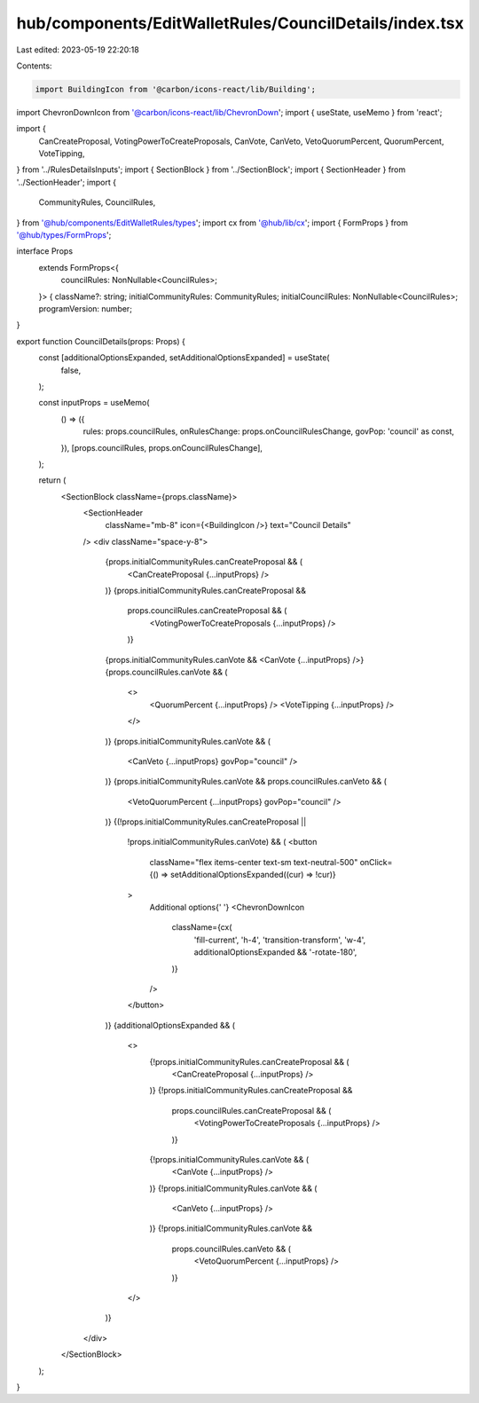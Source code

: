 hub/components/EditWalletRules/CouncilDetails/index.tsx
=======================================================

Last edited: 2023-05-19 22:20:18

Contents:

.. code-block:: tsx

    import BuildingIcon from '@carbon/icons-react/lib/Building';
import ChevronDownIcon from '@carbon/icons-react/lib/ChevronDown';
import { useState, useMemo } from 'react';

import {
  CanCreateProposal,
  VotingPowerToCreateProposals,
  CanVote,
  CanVeto,
  VetoQuorumPercent,
  QuorumPercent,
  VoteTipping,
} from '../RulesDetailsInputs';
import { SectionBlock } from '../SectionBlock';
import { SectionHeader } from '../SectionHeader';
import {
  CommunityRules,
  CouncilRules,
} from '@hub/components/EditWalletRules/types';
import cx from '@hub/lib/cx';
import { FormProps } from '@hub/types/FormProps';

interface Props
  extends FormProps<{
    councilRules: NonNullable<CouncilRules>;
  }> {
  className?: string;
  initialCommunityRules: CommunityRules;
  initialCouncilRules: NonNullable<CouncilRules>;
  programVersion: number;
}

export function CouncilDetails(props: Props) {
  const [additionalOptionsExpanded, setAdditionalOptionsExpanded] = useState(
    false,
  );

  const inputProps = useMemo(
    () => ({
      rules: props.councilRules,
      onRulesChange: props.onCouncilRulesChange,
      govPop: 'council' as const,
    }),
    [props.councilRules, props.onCouncilRulesChange],
  );

  return (
    <SectionBlock className={props.className}>
      <SectionHeader
        className="mb-8"
        icon={<BuildingIcon />}
        text="Council Details"
      />
      <div className="space-y-8">
        {props.initialCommunityRules.canCreateProposal && (
          <CanCreateProposal {...inputProps} />
        )}
        {props.initialCommunityRules.canCreateProposal &&
          props.councilRules.canCreateProposal && (
            <VotingPowerToCreateProposals {...inputProps} />
          )}
        {props.initialCommunityRules.canVote && <CanVote {...inputProps} />}
        {props.councilRules.canVote && (
          <>
            <QuorumPercent {...inputProps} />
            <VoteTipping {...inputProps} />
          </>
        )}
        {props.initialCommunityRules.canVote && (
          <CanVeto {...inputProps} govPop="council" />
        )}
        {props.initialCommunityRules.canVote && props.councilRules.canVeto && (
          <VetoQuorumPercent {...inputProps} govPop="council" />
        )}
        {(!props.initialCommunityRules.canCreateProposal ||
          !props.initialCommunityRules.canVote) && (
          <button
            className="flex items-center text-sm text-neutral-500"
            onClick={() => setAdditionalOptionsExpanded((cur) => !cur)}
          >
            Additional options{' '}
            <ChevronDownIcon
              className={cx(
                'fill-current',
                'h-4',
                'transition-transform',
                'w-4',
                additionalOptionsExpanded && '-rotate-180',
              )}
            />
          </button>
        )}
        {additionalOptionsExpanded && (
          <>
            {!props.initialCommunityRules.canCreateProposal && (
              <CanCreateProposal {...inputProps} />
            )}
            {!props.initialCommunityRules.canCreateProposal &&
              props.councilRules.canCreateProposal && (
                <VotingPowerToCreateProposals {...inputProps} />
              )}
            {!props.initialCommunityRules.canVote && (
              <CanVote {...inputProps} />
            )}
            {!props.initialCommunityRules.canVote && (
              <CanVeto {...inputProps} />
            )}
            {!props.initialCommunityRules.canVote &&
              props.councilRules.canVeto && (
                <VetoQuorumPercent {...inputProps} />
              )}
          </>
        )}
      </div>
    </SectionBlock>
  );
}


